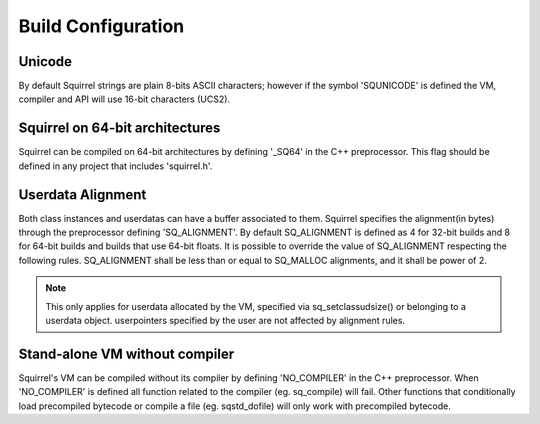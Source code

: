 .. _embedding_build_configuration:

========================
Build Configuration
========================

.. _unicode:

----------
Unicode
----------

.. index:: single: Unicode

By default Squirrel strings are plain 8-bits ASCII characters; however if the symbol
'SQUNICODE' is defined the VM, compiler and API will use 16-bit characters (UCS2).

.. _squirrel_64bits:

--------------------------------
Squirrel on 64-bit architectures
--------------------------------

.. index::
    single: Squirrel on 64-bit architectures
    single: 64 bits

Squirrel can be compiled on 64-bit architectures by defining '_SQ64' in the C++
preprocessor. This flag should be defined in any project that includes 'squirrel.h'.

.. _userdata_alignment:

------------------
Userdata Alignment
------------------

.. index:: single: Userdata Alignment

Both class instances and userdatas can have a buffer associated to them.
Squirrel specifies the alignment(in bytes) through the preprocessor defining 'SQ_ALIGNMENT'.
By default SQ_ALIGNMENT is defined as 4 for 32-bit builds and 8 for 64-bit builds and builds that use 64-bit floats.
It is possible to override the value of SQ_ALIGNMENT respecting the following rules.
SQ_ALIGNMENT shall be less than or equal to SQ_MALLOC alignments, and it shall be power of 2.

.. note:: This only applies for userdata allocated by the VM, specified via sq_setclassudsize() or belonging to a userdata object.
        userpointers specified by the user are not affected by alignment rules.

.. _standalone_vm:

------------------------------------
Stand-alone VM without compiler
------------------------------------

.. index:: single: Stand-alone VM without compiler

Squirrel's VM can be compiled without its compiler by defining 'NO_COMPILER' in the C++ preprocessor.
When 'NO_COMPILER' is defined all function related to the compiler (eg. sq_compile) will fail. Other functions
that conditionally load precompiled bytecode or compile a file (eg. sqstd_dofile) will only work with
precompiled bytecode.
